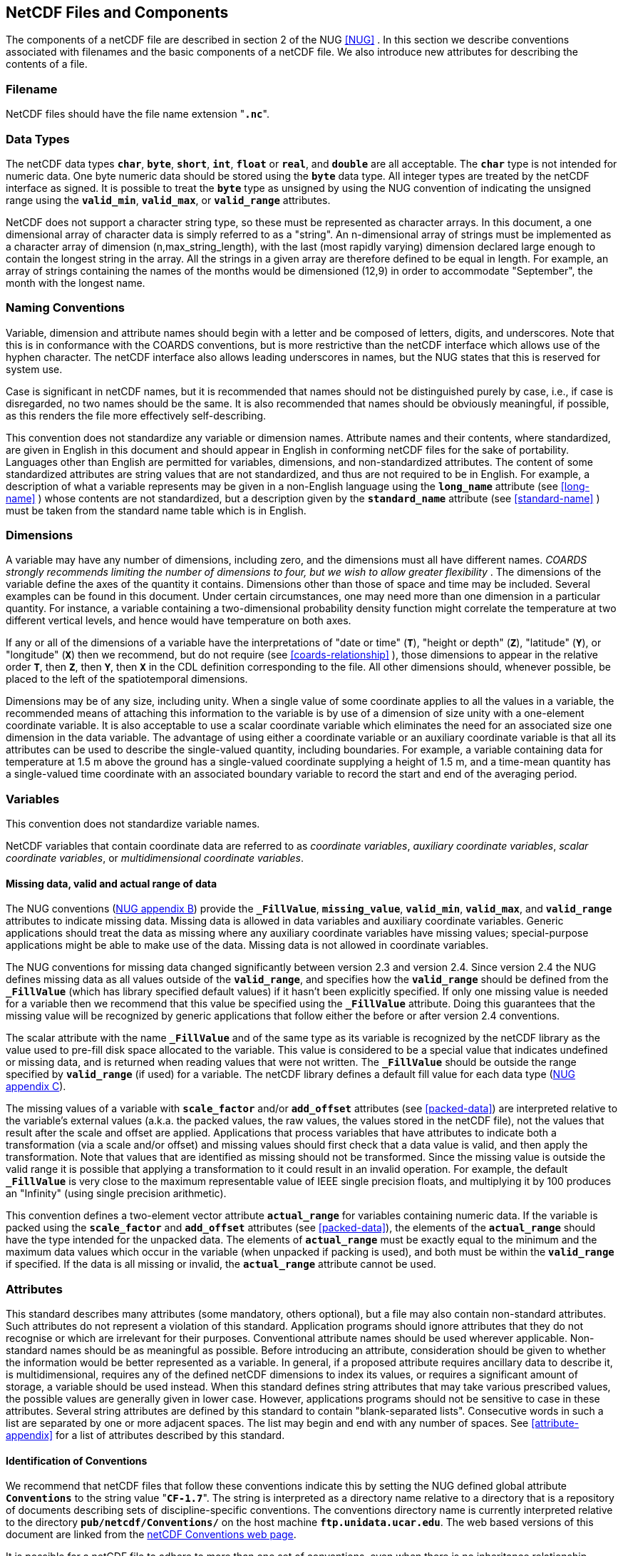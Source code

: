 
==  NetCDF Files and Components 

The components of a netCDF file are described in section 2 of the NUG <<NUG>> . In this section we describe conventions associated with filenames and the basic components of a netCDF file. We also introduce new attributes for describing the contents of a file.



=== Filename

NetCDF files should have the file name extension "**`.nc`**".



=== Data Types

The netCDF data types **`char`**, **`byte`**, **`short`**, **`int`**, **`float`** or **`real`**, and **`double`** are all acceptable. The **`char`** type is not intended for numeric data. One byte numeric data should be stored using the **`byte`** data type. All integer types are treated by the netCDF interface as signed. It is possible to treat the **`byte`** type as unsigned by using the NUG convention of indicating the unsigned range using the **`valid_min`**, **`valid_max`**, or **`valid_range`** attributes.

NetCDF does not support a character string type, so these must be represented as character arrays. In this document, a one dimensional array of character data is simply referred to as a "string". An n-dimensional array of strings must be implemented as a character array of dimension (n,max_string_length), with the last (most rapidly varying) dimension declared large enough to contain the longest string in the array. All the strings in a given array are therefore defined to be equal in length. For example, an array of strings containing the names of the months would be dimensioned (12,9) in order to accommodate "September", the month with the longest name.



=== Naming Conventions

Variable, dimension and attribute names should begin with a letter and be composed of letters, digits, and underscores. Note that this is in conformance with the COARDS conventions, but is more restrictive than the netCDF interface which allows use of the hyphen character. The netCDF interface also allows leading underscores in names, but the NUG states that this is reserved for system use.

Case is significant in netCDF names, but it is recommended that names should not be distinguished purely by case, i.e., if case is disregarded, no two names should be the same. It is also recommended that names should be obviously meaningful, if possible, as this renders the file more effectively self-describing.

This convention does not standardize any variable or dimension names. Attribute names and their contents, where standardized, are given in English in this document and should appear in English in conforming netCDF files for the sake of portability. Languages other than English are permitted for variables, dimensions, and non-standardized attributes. The content of some standardized attributes are string values that are not standardized, and thus are not required to be in English. For example, a description of what a variable represents may be given in a non-English language using the **`long_name`** attribute (see <<long-name>> ) whose contents are not standardized, but a description given by the **`standard_name`** attribute (see <<standard-name>> ) must be taken from the standard name table which is in English.




[[dimensions]]
=== Dimensions

A variable may have any number of dimensions, including zero, and the dimensions must all have different names. __COARDS strongly recommends limiting the number of dimensions to four, but we wish to allow greater flexibility__ . The dimensions of the variable define the axes of the quantity it contains. Dimensions other than those of space and time may be included. Several examples can be found in this document. Under certain circumstances, one may need more than one dimension in a particular quantity. For instance, a variable containing a two-dimensional probability density function might correlate the temperature at two different vertical levels, and hence would have temperature on both axes.

If any or all of the dimensions of a variable have the interpretations of "date or time" (**`T`**), "height or depth" (**`Z`**), "latitude" (**`Y`**), or "longitude" (**`X`**) then we recommend, but do not require (see <<coards-relationship>> ), those dimensions to appear in the relative order **`T`**, then **`Z`**, then **`Y`**, then **`X`** in the CDL definition corresponding to the file. All other dimensions should, whenever possible, be placed to the left of the spatiotemporal dimensions.

Dimensions may be of any size, including unity. When a single value of some coordinate applies to all the values in a variable, the recommended means of attaching this information to the variable is by use of a dimension of size unity with a one-element coordinate variable. It is also acceptable to use a scalar coordinate variable which eliminates the need for an associated size one dimension in the data variable. The advantage of using either a coordinate variable or an auxiliary coordinate variable is that all its attributes can be used to describe the single-valued quantity, including boundaries. For example, a variable containing data for temperature at 1.5 m above the ground has a single-valued coordinate supplying a height of 1.5 m, and a time-mean quantity has a single-valued time coordinate with an associated boundary variable to record the start and end of the averaging period.




[[variables]]
=== Variables

This convention does not standardize variable names.

NetCDF variables that contain coordinate data are referred to as __coordinate variables__, __auxiliary coordinate variables__, __scalar coordinate variables__, or __multidimensional coordinate variables__.




[[missing-data, Section 2.5.1, "Missing data, valid and actual range of data"]]
==== Missing data, valid and actual range of data

The NUG conventions
(link:$$http://www.unidata.ucar.edu/netcdf/docs/netcdf.html#Attribute-Conventions$$[NUG
appendix B]) provide the **`_FillValue`**, **`missing_value`**,
**`valid_min`**, **`valid_max`**, and **`valid_range`** attributes to indicate
missing data. Missing data is allowed in data variables and auxiliary coordinate variables. 
Generic applications should treat the data as missing where any auxiliary coordinate variables 
have missing values; special-purpose applications might be able to make use of the data. 
Missing data is not allowed in coordinate variables.

The NUG conventions for missing data changed significantly between version 2.3 and version 2.4. Since version 2.4 the NUG defines missing data as all values outside of the **`valid_range`**, and specifies how the **`valid_range`** should be defined from the **`_FillValue`** (which has library specified default values) if it hasn't been explicitly specified. If only one missing value is needed for a variable then we recommend  that this value be specified using the **`_FillValue`** attribute. Doing this guarantees that the missing value will be recognized by generic applications that follow either the before or after version 2.4 conventions.

The scalar attribute with the name **`_FillValue`** and of the same type as its
variable is recognized by the netCDF library as the value used to pre-fill disk
space allocated to the variable. This value is considered to be a special value
that indicates undefined or missing data, and is returned when reading values
that were not written. The **`_FillValue`** should be outside the range
specified by **`valid_range`** (if used) for a variable. The netCDF library
defines a default fill value for each data type
(link:$$http://www.unidata.ucar.edu/netcdf/docs/netcdf.html#NetCDF-Classic-Format$$[NUG
appendix C]).

The missing values of a variable with **`scale_factor`** and/or
**`add_offset`** attributes (see <<packed-data>>) are
interpreted relative to the variable's external values (a.k.a. the
packed values, the raw values, the values stored in the netCDF file),
not the values that result after the scale and offset are applied.
Applications that process variables that have attributes to indicate
both a transformation (via a scale and/or offset) and missing values
should first check that a data value is valid, and then apply the
transformation. Note that values that are identified as missing should
not be transformed. Since the missing value is outside the valid range
it is possible that applying a transformation to it could result in an
invalid operation. For example, the default **`_FillValue`** is very
close to the maximum representable value of IEEE single precision
floats, and multiplying it by 100 produces an "Infinity" (using single
precision arithmetic).

This convention defines a two-element vector attribute **`actual_range`** for
variables containing numeric data. If the variable is packed using the
**`scale_factor`** and **`add_offset`** attributes (see <<packed-data>>), the
elements of the **`actual_range`** should have the type intended for the
unpacked data. The elements of **`actual_range`** must be exactly equal to the
minimum and the maximum data values which occur in the variable (when unpacked
if packing is used), and both must be within the **`valid_range`** if
specified. If the data is all missing or invalid, the **`actual_range`**
attribute cannot be used.

=== Attributes

This standard describes many attributes (some mandatory, others optional), but a file may also contain non-standard attributes. Such attributes do not represent a violation of this standard. Application programs should ignore attributes that they do not recognise or which are irrelevant for their purposes. Conventional attribute names should be used wherever applicable. Non-standard names should be as meaningful as possible. Before introducing an attribute, consideration should be given to whether the information would be better represented as a variable. In general, if a proposed attribute requires ancillary data to describe it, is multidimensional, requires any of the defined netCDF dimensions to index its values, or requires a significant amount of storage, a variable should be used instead. When this standard defines string attributes that may take various prescribed values, the possible values are generally given in lower case. However, applications programs should not be sensitive to case in these attributes. Several string attributes are defined by this standard to contain "blank-separated lists". Consecutive words in such a list are separated by one or more adjacent spaces. The list may begin and end with any number of spaces. See <<attribute-appendix>> for a list of attributes described by this standard.




[[identification-of-conventions]]
==== Identification of Conventions

We recommend that netCDF files that follow these conventions indicate
this by setting the NUG defined global attribute **`Conventions`** to
the string value "**`CF-1.7`**". The string is interpreted as a
directory name relative to a directory that is a repository of documents
describing sets of discipline-specific conventions. The conventions
directory name is currently interpreted relative to the directory
**`pub/netcdf/Conventions/`** on the host machine
**`ftp.unidata.ucar.edu`**. The web based versions of this document are
linked from the
link:$$http://www.unidata.ucar.edu/netcdf/conventions.html$$[netCDF
Conventions web page].

It is possible for a netCDF file to adhere to more than one set of conventions, 
even when there is no inheritance relationship among the conventions. In this case, 
the value of the Conventions attribute may be a single text string containing a list 
of the convention names separated by blank space (recommended) or commas (if a convention 
name contains blanks). This is the Unidata recommended syntax from NetCDF Users Guide, 
Appendix B. If the string contains any commas, it is assumed to be a comma-separated list.

When CF is listed with other conventions, this asserts the same full compliance with CF 
requirements and interpretations as if CF was the sole convention. It is the responsibility 
of the data-writer to ensure that all common metadata is used with consistent meaning between conventions.




[[description-of-file-contents, Section 2.6.2, "Description of file contents"]]
==== Description of file contents

The following attributes are intended to provide information about where the data came from and what has been done to it. This information is mainly for the benefit of human readers. The attribute values are all character strings. For readability in ncdump outputs it is recommended to embed newline characters into long strings to break them into lines. For backwards compatibility with COARDS none of these global attributes is required.

The NUG defines **`title`** and **`history`** to be global attributes. We wish to allow the newly defined attributes, i.e., **`institution`**, **`source`**, **`references`**, and **`comment`**, to be either global or assigned to individual variables. When an attribute appears both globally and as a variable attribute, the variable's version has precedence.

**`title`**:: A succinct description of what is in the dataset.

**`institution`**:: Specifies where the original data was produced.

**`source`**:: The method of production of the original data. If it was model-generated, **`source`** should name the model and its version, as specifically as could be useful. If it is observational, **`source`** should characterize it (e.g., "**`surface observation`**" or "**`radiosonde`**").

**`history`**:: Provides an audit trail for modifications to the original data. Well-behaved generic netCDF filters will automatically append their name and the parameters with which they were invoked to the global history attribute of an input netCDF file. We recommend that each line begin with a timestamp indicating the date and time of day that the program was executed.

**`references`**:: Published or web-based references that describe the data or methods used to produce it.

**`comment`**:: Miscellaneous information about the data or methods used to produce it.


[[external-variables, Section 2.6.3, "External variables"]]
==== External Variables
The global **`external_variables`** attribute is a blank-separated list of the names of variables which are named by attributes in the file but which are not present in the file.
These variables are to be found in other files (called "external files") but CF does not provide conventions for identifying the files concerned.
The only attribute for which CF standardises the use of external variables is **`cell_measures`**.



